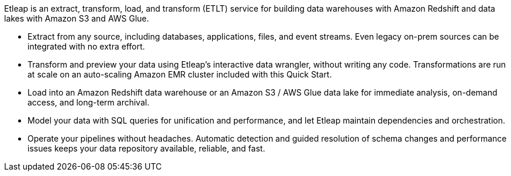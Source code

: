 // Replace the content in <>
// Briefly describe the software. Use consistent and clear branding. 
// Include the benefits of using the software on AWS, and provide details on usage scenarios.

Etleap is an extract, transform, load, and transform (ETLT) service for building data warehouses with Amazon Redshift and data lakes with Amazon S3 and AWS Glue.

* Extract from any source, including databases, applications, files, and event streams. Even legacy on-prem sources can be integrated with no extra effort.
* Transform and preview your data using Etleap’s interactive data wrangler, without writing any code. Transformations are run at scale on an auto-scaling Amazon EMR cluster included with this Quick Start.
* Load into an Amazon Redshift data warehouse or an Amazon S3 / AWS Glue data lake for immediate analysis, on-demand access, and long-term archival.
* Model your data with SQL queries for unification and performance, and let Etleap maintain dependencies and orchestration.
* Operate your pipelines without headaches. Automatic detection and guided resolution of schema changes and performance issues keeps your data repository available, reliable, and fast.
